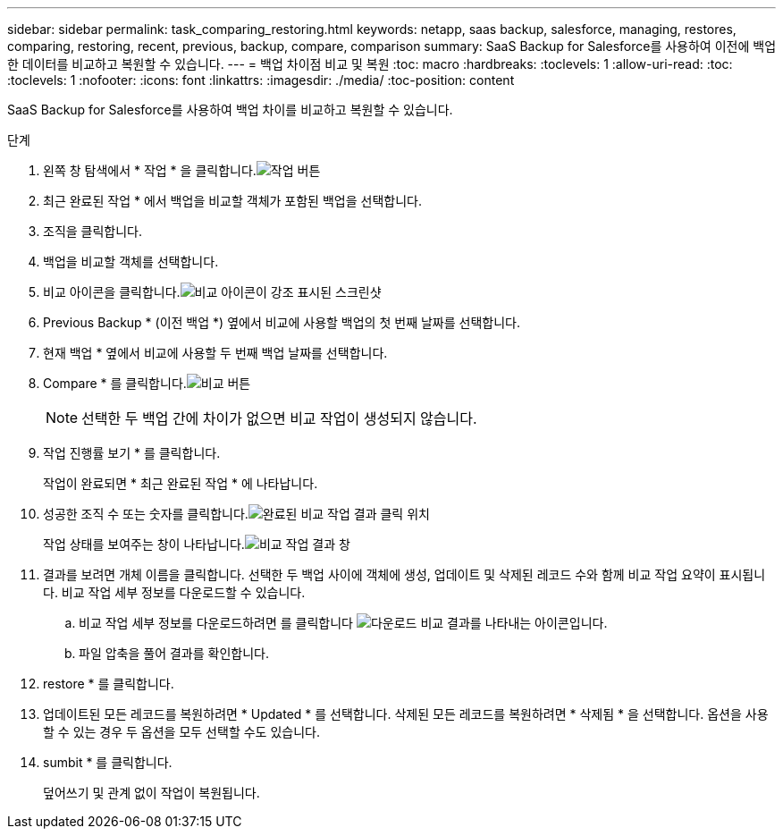 ---
sidebar: sidebar 
permalink: task_comparing_restoring.html 
keywords: netapp, saas backup, salesforce, managing, restores, comparing, restoring, recent, previous, backup, compare, comparison 
summary: SaaS Backup for Salesforce를 사용하여 이전에 백업한 데이터를 비교하고 복원할 수 있습니다. 
---
= 백업 차이점 비교 및 복원
:toc: macro
:hardbreaks:
:toclevels: 1
:allow-uri-read: 
:toc: 
:toclevels: 1
:nofooter: 
:icons: font
:linkattrs: 
:imagesdir: ./media/
:toc-position: content


[role="lead"]
SaaS Backup for Salesforce를 사용하여 백업 차이를 비교하고 복원할 수 있습니다.

.단계
. 왼쪽 창 탐색에서 * 작업 * 을 클릭합니다.image:jobs.jpg["작업 버튼"]
. 최근 완료된 작업 * 에서 백업을 비교할 객체가 포함된 백업을 선택합니다.
. 조직을 클릭합니다.
. 백업을 비교할 객체를 선택합니다.
. 비교 아이콘을 클릭합니다.image:compare_icon.jpg["비교 아이콘이 강조 표시된 스크린샷"]
. Previous Backup * (이전 백업 *) 옆에서 비교에 사용할 백업의 첫 번째 날짜를 선택합니다.
. 현재 백업 * 옆에서 비교에 사용할 두 번째 백업 날짜를 선택합니다.
. Compare * 를 클릭합니다.image:compare.jpg["비교 버튼"]
+

NOTE: 선택한 두 백업 간에 차이가 없으면 비교 작업이 생성되지 않습니다.

. 작업 진행률 보기 * 를 클릭합니다.
+
작업이 완료되면 * 최근 완료된 작업 * 에 나타납니다.

. 성공한 조직 수 또는 숫자를 클릭합니다.image:completed_compare_job_click_arrow.gif["완료된 비교 작업 결과 클릭 위치"]
+
작업 상태를 보여주는 창이 나타납니다.image:compare_job_results_window_arrow.gif["비교 작업 결과 창"]

. 결과를 보려면 개체 이름을 클릭합니다. 선택한 두 백업 사이에 객체에 생성, 업데이트 및 삭제된 레코드 수와 함께 비교 작업 요약이 표시됩니다. 비교 작업 세부 정보를 다운로드할 수 있습니다.
+
.. 비교 작업 세부 정보를 다운로드하려면 를 클릭합니다 image:download_compare_results.gif["다운로드 비교 결과를 나타내는 아이콘입니다"].
.. 파일 압축을 풀어 결과를 확인합니다.


. restore * 를 클릭합니다.
. 업데이트된 모든 레코드를 복원하려면 * Updated * 를 선택합니다. 삭제된 모든 레코드를 복원하려면 * 삭제됨 * 을 선택합니다. 옵션을 사용할 수 있는 경우 두 옵션을 모두 선택할 수도 있습니다.
. sumbit * 를 클릭합니다.
+
덮어쓰기 및 관계 없이 작업이 복원됩니다.


